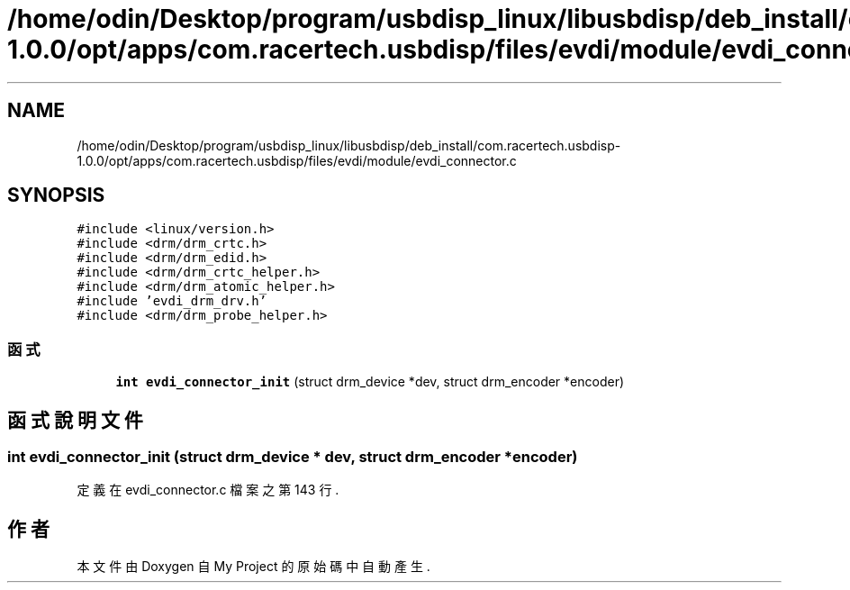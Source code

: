 .TH "/home/odin/Desktop/program/usbdisp_linux/libusbdisp/deb_install/com.racertech.usbdisp-1.0.0/opt/apps/com.racertech.usbdisp/files/evdi/module/evdi_connector.c" 3 "2024年11月2日 星期六" "My Project" \" -*- nroff -*-
.ad l
.nh
.SH NAME
/home/odin/Desktop/program/usbdisp_linux/libusbdisp/deb_install/com.racertech.usbdisp-1.0.0/opt/apps/com.racertech.usbdisp/files/evdi/module/evdi_connector.c
.SH SYNOPSIS
.br
.PP
\fC#include <linux/version\&.h>\fP
.br
\fC#include <drm/drm_crtc\&.h>\fP
.br
\fC#include <drm/drm_edid\&.h>\fP
.br
\fC#include <drm/drm_crtc_helper\&.h>\fP
.br
\fC#include <drm/drm_atomic_helper\&.h>\fP
.br
\fC#include 'evdi_drm_drv\&.h'\fP
.br
\fC#include <drm/drm_probe_helper\&.h>\fP
.br

.SS "函式"

.in +1c
.ti -1c
.RI "\fBint\fP \fBevdi_connector_init\fP (struct drm_device *dev, struct drm_encoder *encoder)"
.br
.in -1c
.SH "函式說明文件"
.PP 
.SS "\fBint\fP evdi_connector_init (struct drm_device * dev, struct drm_encoder * encoder)"

.PP
定義在 evdi_connector\&.c 檔案之第 143 行\&.
.SH "作者"
.PP 
本文件由Doxygen 自 My Project 的原始碼中自動產生\&.
